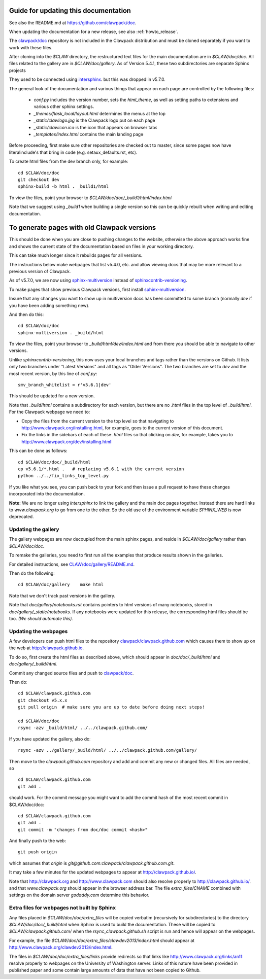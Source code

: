 
.. _howto_doc:

Guide for updating this documentation
=============================================

See also the README.md at https://github.com/clawpack/doc.

When updating the documentation for a new release, see also
:ref:`howto_release`.

The `clawpack/doc <https://github.com/clawpack/doc>`_ repository is not
included in the Clawpack distribution and must be cloned separately if you
want to work with these files.

After cloning into the `$CLAW` directory, the restructured text
files for the main documentation are in `$CLAW/doc/doc`.  All files
related to the gallery are in `$CLAW/doc/gallery`.  As of Version
5.4.1, these two subdirectories are separate Sphinx projects 

They used to be connected using 
`intersphinx <http://www.sphinx-doc.org/en/stable/ext/intersphinx.html>`_.  
but this was dropped in v5.7.0.

The general look of the documentation and various things that appear on each
page are controlled by the following files:

 - `conf.py` includes the version number, sets the `html_theme`, as well as
   setting paths to extensions and various other sphinx settings.
 - `_themes/flask_local/layout.html` determines the menus at the top
 - `_static/clawlogo.jpg` is the Clawpack logo put on each page
 - `_static/clawicon.ico` is the icon that appears on browser tabs
 - `_templates/index.html` contains the main landing page
 

Before proceeding, first make sure other repositories are checked out to
master, since some pages now have literalinclude's that bring in code 
(e.g. setaux_defaults.rst, etc).

To create html files from the dev branch only, for example::

    cd $CLAW/doc/doc
    git checkout dev
    sphinx-build -b html . _build1/html

To view the files, point your browser to `$CLAW/doc/doc/_build1/html/index.html`

Note that we suggest using `_build1` when building a single version so this
can be quickly rebuilt when writing and editing documentation.


To generate pages with old Clawpack versions
=============================================

This should be done when you are close to pushing changes to the website,
otherwise the above approach works fine and shows the current state of the
documentation based on files in your working directory.

This can take much longer since it rebuilds pages for all
versions.

The instructions below make webpages that list v5.4.0, etc. and allow
viewing docs that may be more relevant to a previous version of Clawpack.

As of v5.7.0, we are now using 
`sphinx-multiversion <https://holzhaus.github.io/sphinx-multiversion/master/index.html>`__
instead of 
`sphinxcontrib-versioning <https://github.com/sphinx-contrib/sphinxcontrib-versioning>`__.


To make pages that show previous Clawpack versions, first install
`sphinx-multiversion <https://holzhaus.github.io/sphinx-multiversion/master/index.html>`__.

Insure that any changes you want to show up in multiversion docs has been
committed to some branch (normally `dev` if you have been adding something new).

And then do this::

    cd $CLAW/doc/doc
    sphinx-multiversion . _build/html

To view the files, point your browser to `_build/html/dev/index.html`  
and from there you should be able to navigate to other versions.
    
Unlike `sphinxcontrib-versioning`, this now uses your local branches and tags
rather than the versions on Github.  It lists only two branches under "Latest
Versions" and all tags as "Older Versions".  
The two branches are set to `dev` and the most
recent version, by this line of `conf.py`::

    smv_branch_whitelist = r'v5.6.1|dev' 
    
This should be updated for a new version.

Note that `_build/html` contains a subdirectory for each version, but there
are no `.html` files in the top level of `_build/html`.  For the Clawpack
webpage we need to:

- Copy the files from the current version to the top level so that
  navigating to http://www.clawpack.org/installing.html, 
  for example, goes to the current version of this document.
  
- Fix the links in the sidebars of each of these `.html` files so that clicking
  on `dev`, for example, takes you to http://www.clawpack.org/dev/installing.html
  
This can be done as follows::

    cd $CLAW/doc/doc/_build/html
    cp v5.6.1/*.html .   # replacing v5.6.1 with the current version
    python ../../fix_links_top_level.py
    
If you like what you see, you can push back to your fork and then issue a
pull request to have these changes incorporated into the documentation.

**Note:** We are no longer using `intersphinx` to link the gallery and the 
main doc pages together.   Instead there are hard links to `www.clawpack.org`
to go from one to the other.  So the old use of 
the environment variable `SPHINX_WEB` is now deprecated.

Updating the gallery
--------------------

The gallery webpages are now decoupled from the main sphinx pages, and reside
in `$CLAW/doc/gallery` rather than `$CLAW/doc/doc`.  

To remake the galleries, you need to first run all the examples that produce
results shown in the galleries.  

For detailed instructions, see `CLAW/doc/gallery/README.md
<https://github.com/clawpack/doc/blob/dev/gallery/README.md>`_.

Then do the following::

    cd $CLAW/doc/gallery    make html

Note that we don't track past versions in the gallery.


Note that `doc/gallery/notebooks.rst` contains pointers to html versions of many
notebooks, stored in `doc/gallery/_static/notebooks`.  If any notebooks were
updated for this release, the corresponding html files should be too.
*(We should automate this).*

Updating the webpages
---------------------

A few developers can push html files to the repository
`clawpack/clawpack.github.com
<https://github.com/clawpack/clawpack.github.com>`_ 
which causes them to show up on the web at
`http://clawpack.github.io
<http://clawpack.github.io>`_.  

To do so, first create the html files as described above, which should appear
in `doc/doc/_build/html` and `doc/gallery/_build/html`.

Commit any changed source files and 
push to `clawpack/doc <https://github.com/clawpack/doc>`_.

Then do::

    cd $CLAW/clawpack.github.com
    git checkout v5.x.x
    git pull origin  # make sure you are up to date before doing next steps!

    cd $CLAW/doc/doc
    rsync -azv _build/html/ ../../clawpack.github.com/
    
If you have updated the gallery, also do::

    rsync -azv ../gallery/_build/html/ ../../clawpack.github.com/gallery/


Then move to the `clawpack.github.com` repository and 
add and commit any new or changed files. 
All files are needed, so ::

    cd $CLAW/clawpack.github.com
    git add . 

should work.  For the commit message you might want to add the commit
hash of the most recent commit in $CLAW/doc/doc::

    cd $CLAW/clawpack.github.com
    git add . 
    git commit -m "changes from doc/doc commit <hash>"

And finally push to the web::

    git push origin

which assumes that `origin` is
`git@github.com:clawpack/clawpack.github.com.git`.

It may take a few minutes for the updated webpages to appear at 
`<http://clawpack.github.io/>`_.

Note that `<http://clawpack.org>`_ and `<http://www.clawpack.com>`_
should also resolve properly to `<http://clawpack.github.io/>`_.
and that `www.clawpack.org` should appear in the browser address bar.  The
file `extra_files/CNAME` combined with settings on the domain server
`godaddy.com` determine this behavior.

.. _extra_files:

Extra files for webpages not built by Sphinx
---------------------------------------------

Any files placed in `$CLAW/doc/doc/extra_files` will be copied verbatim
(recursively for subdirectories) to the directory
`$CLAW/doc/doc/_build/html` when Sphinx is used to build the documentation.
These will be copied to `$CLAW/clawpack.github.com/` when the 
`rsync_clawpack.github.sh` script is run and hence will appear on the
webpages.   

For example, the file `$CLAW/doc/doc/extra_files/clawdev2013/index.html`
should appear at `<http://www.clawpack.org/clawdev2013/index.html>`_.

The files in `$CLAW/doc/doc/extra_files/links` provide redirects so that
links like `<http://www.clawpack.org/links/an11>`_ resolve properly to
webpages on the University of Washington server.  Links of this nature have
been provided in published paper and some contain large amounts of data that
have not been copied to Github.
